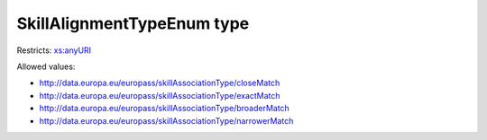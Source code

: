 .. _skillalignmenttypeenum-type:

SkillAlignmentTypeEnum type
===========================



Restricts: `xs:anyURI <https://www.w3.org/TR/xmlschema11-2/#anyURI>`_

Allowed values:

- `http://data.europa.eu/europass/skillAssociationType/closeMatch <http://data.europa.eu/europass/skillAssociationType/closeMatch>`_
- `http://data.europa.eu/europass/skillAssociationType/exactMatch <http://data.europa.eu/europass/skillAssociationType/exactMatch>`_
- `http://data.europa.eu/europass/skillAssociationType/broaderMatch <http://data.europa.eu/europass/skillAssociationType/broaderMatch>`_
- `http://data.europa.eu/europass/skillAssociationType/narrowerMatch <http://data.europa.eu/europass/skillAssociationType/narrowerMatch>`_

